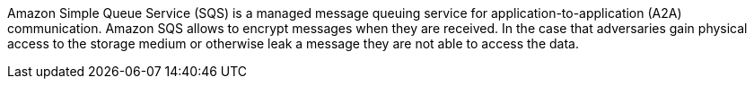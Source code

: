 Amazon Simple Queue Service (SQS) is a managed message queuing service for application-to-application (A2A) communication. Amazon SQS allows to encrypt messages when they are received. In the case that adversaries gain physical access to the storage medium or otherwise leak a message they are not able to access the data.
